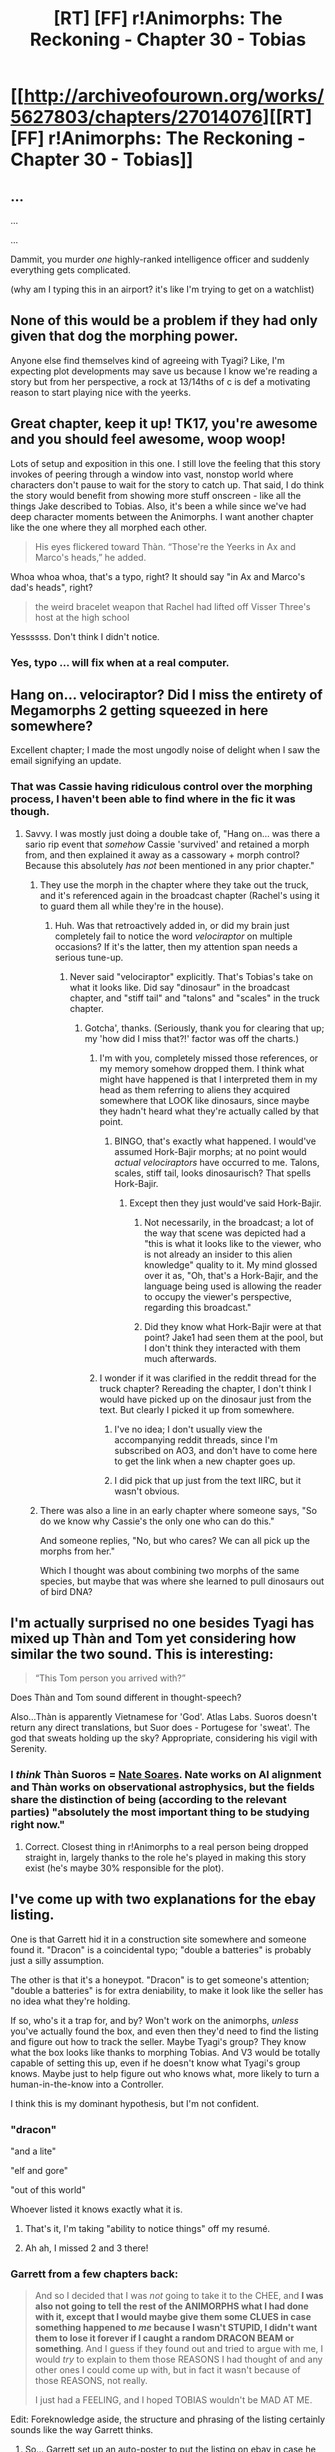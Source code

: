 #+TITLE: [RT] [FF] r!Animorphs: The Reckoning - Chapter 30 - Tobias

* [[http://archiveofourown.org/works/5627803/chapters/27014076][[RT] [FF] r!Animorphs: The Reckoning - Chapter 30 - Tobias]]
:PROPERTIES:
:Author: 4t0m
:Score: 44
:DateUnix: 1504085156.0
:DateShort: 2017-Aug-30
:END:

** ...

...

...

Dammit, you murder /one/ highly-ranked intelligence officer and suddenly everything gets complicated.

(why am I typing this in an airport? it's like I'm trying to get on a watchlist)
:PROPERTIES:
:Author: CouteauBleu
:Score: 12
:DateUnix: 1504091165.0
:DateShort: 2017-Aug-30
:END:


** None of this would be a problem if they had only given that dog the morphing power.

Anyone else find themselves kind of agreeing with Tyagi? Like, I'm expecting plot developments may save us because I know we're reading a story but from her perspective, a rock at 13/14ths of c is def a motivating reason to start playing nice with the yeerks.
:PROPERTIES:
:Author: ErekKing
:Score: 11
:DateUnix: 1504110806.0
:DateShort: 2017-Aug-30
:END:


** Great chapter, keep it up! TK17, you're awesome and you should feel awesome, woop woop!

Lots of setup and exposition in this one. I still love the feeling that this story invokes of peering through a window into vast, nonstop world where characters don't pause to wait for the story to catch up. That said, I do think the story would benefit from showing more stuff onscreen - like all the things Jake described to Tobias. Also, it's been a while since we've had deep character moments between the Animorphs. I want another chapter like the one where they all morphed each other.

#+begin_quote
  His eyes flickered toward Thàn. “Those're the Yeerks in Ax and Marco's heads,” he added.
#+end_quote

Whoa whoa whoa, that's a typo, right? It should say "in Ax and Marco's dad's heads", right?

#+begin_quote
  the weird bracelet weapon that Rachel had lifted off Visser Three's host at the high school
#+end_quote

Yessssss. Don't think I didn't notice.
:PROPERTIES:
:Author: LieGroupE8
:Score: 9
:DateUnix: 1504125927.0
:DateShort: 2017-Aug-31
:END:

*** Yes, typo ... will fix when at a real computer.
:PROPERTIES:
:Author: TK17Studios
:Score: 2
:DateUnix: 1504131857.0
:DateShort: 2017-Aug-31
:END:


** Hang on... velociraptor? Did I miss the entirety of Megamorphs 2 getting squeezed in here somewhere?

Excellent chapter; I made the most ungodly noise of delight when I saw the email signifying an update.
:PROPERTIES:
:Author: TooShortToBeStarbuck
:Score: 9
:DateUnix: 1504094069.0
:DateShort: 2017-Aug-30
:END:

*** That was Cassie having ridiculous control over the morphing process, I haven't been able to find where in the fic it was though.
:PROPERTIES:
:Author: philh
:Score: 11
:DateUnix: 1504094930.0
:DateShort: 2017-Aug-30
:END:

**** Savvy. I was mostly just doing a double take of, "Hang on... was there a sario rip event that /somehow/ Cassie 'survived' and retained a morph from, and then explained it away as a cassowary + morph control? Because this absolutely /has not/ been mentioned in any prior chapter."
:PROPERTIES:
:Author: TooShortToBeStarbuck
:Score: 6
:DateUnix: 1504095051.0
:DateShort: 2017-Aug-30
:END:

***** They use the morph in the chapter where they take out the truck, and it's referenced again in the broadcast chapter (Rachel's using it to guard them all while they're in the house).
:PROPERTIES:
:Author: TK17Studios
:Score: 5
:DateUnix: 1504166316.0
:DateShort: 2017-Aug-31
:END:

****** Huh. Was that retroactively added in, or did my brain just completely fail to notice the word /velociraptor/ on multiple occasions? If it's the latter, then my attention span needs a serious tune-up.
:PROPERTIES:
:Author: TooShortToBeStarbuck
:Score: 9
:DateUnix: 1504183100.0
:DateShort: 2017-Aug-31
:END:

******* Never said "velociraptor" explicitly. That's Tobias's take on what it looks like. Did say "dinosaur" in the broadcast chapter, and "stiff tail" and "talons" and "scales" in the truck chapter.
:PROPERTIES:
:Author: TK17Studios
:Score: 6
:DateUnix: 1504191412.0
:DateShort: 2017-Aug-31
:END:

******** Gotcha', thanks. (Seriously, thank you for clearing that up; my 'how did I miss that?!' factor was off the charts.)
:PROPERTIES:
:Author: TooShortToBeStarbuck
:Score: 4
:DateUnix: 1504191493.0
:DateShort: 2017-Aug-31
:END:

********* I'm with you, completely missed those references, or my memory somehow dropped them. I think what might have happened is that I interpreted them in my head as them referring to aliens they acquired somewhere that LOOK like dinosaurs, since maybe they hadn't heard what they're actually called by that point.
:PROPERTIES:
:Author: DaystarEld
:Score: 4
:DateUnix: 1504213911.0
:DateShort: 2017-Sep-01
:END:

********** BINGO, that's exactly what happened. I would've assumed Hork-Bajir morphs; at no point would /actual velociraptors/ have occurred to me. Talons, scales, stiff tail, looks dinosaurisch? That spells Hork-Bajir.
:PROPERTIES:
:Author: TooShortToBeStarbuck
:Score: 7
:DateUnix: 1504214048.0
:DateShort: 2017-Sep-01
:END:

*********** Except then they just would've said Hork-Bajir.
:PROPERTIES:
:Author: TK17Studios
:Score: 1
:DateUnix: 1504230072.0
:DateShort: 2017-Sep-01
:END:

************ Not necessarily, in the broadcast; a lot of the way that scene was depicted had a "this is what it looks like to the viewer, who is not already an insider to this alien knowledge" quality to it. My mind glossed over it as, "Oh, that's a Hork-Bajir, and the language being used is allowing the reader to occupy the viewer's perspective, regarding this broadcast."
:PROPERTIES:
:Author: TooShortToBeStarbuck
:Score: 2
:DateUnix: 1504242481.0
:DateShort: 2017-Sep-01
:END:


************ Did they know what Hork-Bajir were at that point? Jake1 had seen them at the pool, but I don't think they interacted with them much afterwards.
:PROPERTIES:
:Author: KnickersInAKnit
:Score: 2
:DateUnix: 1504389357.0
:DateShort: 2017-Sep-03
:END:


********* I wonder if it was clarified in the reddit thread for the truck chapter? Rereading the chapter, I don't think I would have picked up on the dinosaur just from the text. But clearly I picked it up from somewhere.
:PROPERTIES:
:Author: philh
:Score: 2
:DateUnix: 1504243372.0
:DateShort: 2017-Sep-01
:END:

********** I've no idea; I don't usually view the accompanying reddit threads, since I'm subscribed on AO3, and don't have to come here to get the link when a new chapter goes up.
:PROPERTIES:
:Author: TooShortToBeStarbuck
:Score: 3
:DateUnix: 1504243502.0
:DateShort: 2017-Sep-01
:END:


********** I did pick that up just from the text IIRC, but it wasn't obvious.
:PROPERTIES:
:Author: CoolGuy54
:Score: 2
:DateUnix: 1504295155.0
:DateShort: 2017-Sep-02
:END:


***** There was also a line in an early chapter where someone says, "So do we know why Cassie's the only one who can do this."

And someone replies, "No, but who cares? We can all pick up the morphs from her."

Which I thought was about combining two morphs of the same species, but maybe that was where she learned to pull dinosaurs out of bird DNA?
:PROPERTIES:
:Author: daytodave
:Score: 1
:DateUnix: 1518523437.0
:DateShort: 2018-Feb-13
:END:


** I'm actually surprised *no one besides Tyagi* has mixed up Thàn and Tom yet considering how similar the two sound. This is interesting:

#+begin_quote
  “This Tom person you arrived with?”
#+end_quote

Does Thàn and Tom sound different in thought-speech?

Also...Thàn is apparently Vietnamese for 'God'. Atlas Labs. Suoros doesn't return any direct translations, but Suor does - Portugese for 'sweat'. The god that sweats holding up the sky? Appropriate, considering his vigil with Serenity.
:PROPERTIES:
:Author: KnickersInAKnit
:Score: 10
:DateUnix: 1504129487.0
:DateShort: 2017-Aug-31
:END:

*** I /think/ Thàn Suoros = [[https://intelligence.org/team/][Nate Soares]]. Nate works on AI alignment and Thàn works on observational astrophysics, but the fields share the distinction of being (according to the relevant parties) "absolutely the most important thing to be studying right now."
:PROPERTIES:
:Author: LazarusRises
:Score: 7
:DateUnix: 1504133743.0
:DateShort: 2017-Aug-31
:END:

**** Correct. Closest thing in r!Animorphs to a real person being dropped straight in, largely thanks to the role he's played in making this story exist (he's maybe 30% responsible for the plot).
:PROPERTIES:
:Author: TK17Studios
:Score: 9
:DateUnix: 1504164836.0
:DateShort: 2017-Aug-31
:END:


** I've come up with two explanations for the ebay listing.

One is that Garrett hid it in a construction site somewhere and someone found it. "Dracon" is a coincidental typo; "double a batteries" is probably just a silly assumption.

The other is that it's a honeypot. "Dracon" is to get someone's attention; "double a batteries" is for extra deniability, to make it look like the seller has no idea what they're holding.

If so, who's it a trap for, and by? Won't work on the animorphs, /unless/ you've actually found the box, and even then they'd need to find the listing and figure out how to track the seller. Maybe Tyagi's group? They know what the box looks like thanks to morphing Tobias. And V3 would be totally capable of setting this up, even if he doesn't know what Tyagi's group knows. Maybe just to help figure out who knows what, more likely to turn a human-in-the-know into a Controller.

I think this is my dominant hypothesis, but I'm not confident.
:PROPERTIES:
:Author: philh
:Score: 6
:DateUnix: 1504100366.0
:DateShort: 2017-Aug-30
:END:

*** "dracon"

"and a lite"

"elf and gore"

"out of this world"

Whoever listed it knows exactly what it is.
:PROPERTIES:
:Author: Slapdash17
:Score: 19
:DateUnix: 1504116142.0
:DateShort: 2017-Aug-30
:END:

**** That's it, I'm taking "ability to notice things" off my resumé.
:PROPERTIES:
:Author: philh
:Score: 10
:DateUnix: 1504171877.0
:DateShort: 2017-Aug-31
:END:


**** Ah ah, I missed 2 and 3 there!
:PROPERTIES:
:Author: CouteauBleu
:Score: 5
:DateUnix: 1504134352.0
:DateShort: 2017-Aug-31
:END:


*** Garrett from a few chapters back:

#+begin_quote
  And so I decided that I was /not/ going to take it to the CHEE, and *I was also not going to tell the rest of the ANIMORPHS what I had done with it, except that I would maybe give them some CLUES in case something happened to /me/ because I wasn't STUPID, I didn't want them to lose it forever if I caught a random DRACON BEAM or something*. And I guess if they found out and tried to argue with me, I would /try/ to explain to them those REASONS I had thought of and any other ones I could come up with, but in fact it wasn't because of those REASONS, not really.

  I just had a FEELING, and I hoped TOBIAS wouldn't be MAD AT ME.
#+end_quote

Edit: Foreknowledge aside, the structure and phrasing of the listing certainly sounds like the way Garrett thinks.
:PROPERTIES:
:Author: Alphanos
:Score: 15
:DateUnix: 1504113956.0
:DateShort: 2017-Aug-30
:END:

**** So... Garrett set up an auto-poster to put the listing on ebay in case he doesn't reset it every day. If something happens to him, the Animorphs find the posting because ???someone they know set up a webcrawler???

And then how do they find where the box actually is? Maybe there's a steganographic code for Tobias in there that we can't read alongside the ones we can?

EDIT: the Chee might be the webcrawler. But the whole point of this is that Garrett doesn't trust them.
:PROPERTIES:
:Author: LazarusRises
:Score: 11
:DateUnix: 1504133537.0
:DateShort: 2017-Aug-31
:END:


*** "and a lite" blue box
:PROPERTIES:
:Author: TK17Studios
:Score: 10
:DateUnix: 1504110340.0
:DateShort: 2017-Aug-30
:END:

**** Doh, missed that. First hypothesis becomes still less plausible.

Though, I think the tap idea also loses credibility. It only works as a trap if it could plausibly /not/ be one. "Dracon" might be a risk the tap setter chose to take, but "and a lite" now sounds like steganography; "I know what this is, and if you can read this message, I want you to know that I know".

I don't know why anyone would be doing this, but I'm not ruling it out.
:PROPERTIES:
:Author: philh
:Score: 7
:DateUnix: 1504111935.0
:DateShort: 2017-Aug-30
:END:

***** Maybe if they want to sell it. My theory: David selling them out to the Yeerks.
:PROPERTIES:
:Author: avtrisal
:Score: 10
:DateUnix: 1504118460.0
:DateShort: 2017-Aug-30
:END:

****** I second your theory. I don't think Garrett would do this, and I don't see a good reason why the yeerks would use this specific thing to contact or trap the Animorphs. David, on the other hand, has been frightened by the talk of "going down with the ship" and wants a way out.
:PROPERTIES:
:Author: LieGroupE8
:Score: 7
:DateUnix: 1504126235.0
:DateShort: 2017-Aug-31
:END:


****** Considering that's what he did in canon, and he's having second thoughts in this chapter, I'd say it's pretty likely.
:PROPERTIES:
:Author: CouteauBleu
:Score: 7
:DateUnix: 1504134458.0
:DateShort: 2017-Aug-31
:END:


**** What are the odds that there is an Andalite sleeper agent a la the vecols in that one book who are posting this, or that someone thinks there might be one and wants to fish them out?

(Probably low. Trying to think of innocuous explanations.)
:PROPERTIES:
:Author: ErekKing
:Score: 4
:DateUnix: 1504113297.0
:DateShort: 2017-Aug-30
:END:


** [[http://archiveofourown.org/works/5627803/chapters/27014076][Ao3]]

[[https://www.fanfiction.net/s/11090259/40/r-Animorphs-The-Reckoning][FFN]]

[[https://www.patreon.com/Sabien/posts][Patreon]]
:PROPERTIES:
:Author: 4t0m
:Score: 8
:DateUnix: 1504085769.0
:DateShort: 2017-Aug-30
:END:

*** <3
:PROPERTIES:
:Author: TK17Studios
:Score: 5
:DateUnix: 1504085868.0
:DateShort: 2017-Aug-30
:END:


** One of the things I like best about this story is how it just.doesn't.stop. I really felt for Jake there in the woods--even with morphs to keep exhaustion at bay, he's running on empty. Throughout the story, and especially in this chapter, you don't forget for a single moment how high the stakes are and how quickly time is running out.

I'm also happy to see Tyagi seriously considering a voluntary cooperation program. The transhumanist in me very much wants to see human-Yeerk collaboration, especially given the firsthand testimony from the existing cooperative Controllers and the fact that Yeerks seem to evolve extremely quickly when exposed to new brains. The fact that it's literally a last-resort gambit to avoid extinction is unfortunate, but well within expected behavior for humanity. I would love to see what a fully human-integrated Yeerk pool looks like, as well as the community of their Controllers.
:PROPERTIES:
:Author: LazarusRises
:Score: 8
:DateUnix: 1504198812.0
:DateShort: 2017-Aug-31
:END:

*** Shit, think of the direct mind-to-mind sharing the huma controllers could do via Yeerks if everyone was cooperating. Can you learn skills etc. from a Yeerk in a way that stays after it leaves? I guess if they're going full symbiosis then even having it rely on the Yeerk would be helpful.
:PROPERTIES:
:Author: CoolGuy54
:Score: 3
:DateUnix: 1504296376.0
:DateShort: 2017-Sep-02
:END:

**** Exactly! You probably couldn't directly import skills, but definitely memory and knowledge, which go a long way. You could build a whole memory economy by temporarily trading Yeerks with valuable skills (though probably not permanently as I imagine pairs would get attached.)
:PROPERTIES:
:Author: LazarusRises
:Score: 3
:DateUnix: 1504302967.0
:DateShort: 2017-Sep-02
:END:

***** Ignoring the fact that morphing now gives the same ability, just imagine even the ability to do marital counselling or interventions or similar by swapping a Yeerk back and forth and using it to directly share perspectives and emotions. Friggin' revolutionary.
:PROPERTIES:
:Author: CoolGuy54
:Score: 2
:DateUnix: 1504367206.0
:DateShort: 2017-Sep-02
:END:

****** That crossed my mind too! Beyond marriage, think of how this could improve friendship or even creative collaboration.

Wait just a minute. If humans are given both Yeerks and morphing, they could develop a telepathic ecosystem like the /eib/ and /dhain/. Goddamn I hope we get to see a peacefully integrated society.
:PROPERTIES:
:Author: LazarusRises
:Score: 3
:DateUnix: 1504368591.0
:DateShort: 2017-Sep-02
:END:


*** <3 for Jake
:PROPERTIES:
:Author: TK17Studios
:Score: 2
:DateUnix: 1504201724.0
:DateShort: 2017-Aug-31
:END:


** Right now the thing I'm excited for the most is when the Ellimist's and the Crayak's involvement become common knowledge among the human command structure, and all of a sudden the President and all of her advisers have start seriously considering the possibility that the Animorph's continued insights, decisions, and general involvement might actually be crucial for any kind of human victory.

Also I'm starting to really like the idea of a Human - Yeerk aliance, even if it kind of creeped me out at first. It does seem to be the best solution. From what happened with Ax when he bonded with his yeerk, a yeerk doesn't have to fully dominate a human it bonds with. And that got me wondering; in this new partnership, would the unit of Yeerk inserted into individual humans actually have to be its own independent sentient being?

From what I've understood of Yeerk culture and biology, the true individual among their species is the greater Yeerk pool, to the point where killing sentient Controllers isn't truly considered murder. What the main characters have interacted with are essentially just fragments of that greater whole. So here's my idea:

If we're going full integration, only put enough Yeerk into the average individual human to act as a vaguely sentient 'third hemisphere' of the brain. We already have two hemispheres that can act more or less on their own when the connection between them is severed. If I (an average Joe) was given the choice, I would definitely sign up for having a third over implanting another voice into my head.

That way, the greater Yeerk Hive Mind could enjoy the memories it wanted without significantly compromising humanity's agency, or causing intolerable human suffering. And perhaps humanity could fully donate the brain dead to the Yeerks, if the Hive Mind wanted it's own individual, fully controlled bodies, so that no living minds have to be truly enslaved.

And if this fic ever goes full transhumanist and implements some genetic engineering a la the Iskoort from canon, it seems to me to be most plausible way Humans and Yeerks could ever become one species. Two human brain hemispheres, like we have now, and third, detachable Yeerk hemisphere.

TL: DR - Only put a little Yeerk in individual humans, so that the Hive Mind can have the memories and experiences it desires without having to take slaves.
:PROPERTIES:
:Score: 6
:DateUnix: 1504489482.0
:DateShort: 2017-Sep-04
:END:

*** Imagine if this has already happened, but with hostile/manipulative third hemispheres...
:PROPERTIES:
:Author: TK17Studios
:Score: 3
:DateUnix: 1504504935.0
:DateShort: 2017-Sep-04
:END:

**** Is this your way at hinting at the Ellimist's / Crayak's involvement?
:PROPERTIES:
:Score: 5
:DateUnix: 1504525810.0
:DateShort: 2017-Sep-04
:END:


** Maybe I should stop posting reviews this long? In a way, I'm putting pressure on myself to not review anything unless it's super long and detailed and thought-out.

But yeah, regular long-form review time!

--------------

- Overall, I'm kinda impressed that the writing still has the same... I dunno, abstract quality. Things are getting increasingly complicated, the protagonists are becoming less relevant, but there's still a sense that their actions make sense, serve their goals; and actually have an impact on the story.

- I like Thàn, and I hope he doesn't completely disappear from the story. It's nice to have non-main-characters be shown doing smart/useful things, and Thàn fills the "systemically rationalist" role, in a way that tells us "look, Marco isn't the only nerd in the world!".

- Which reminds me, we still haven't seen the military do any heavy lifting in the story. They've done a lot of gun-pointing and preparing, but most of the ass-kicking was Rachel and Tobias. Even Tidwell (rip) was only doing consulting.

- The bits of information theory are still some of the story's best parts. Eliezer Yudkowksy said something in his writing series, about how to teach a concept at level N, you need to understand it at level N+1 so you can be flexible in how you explain the concept, and deliver an explanation adapted to the setting that doesn't feel ripped from a textbook. Thàn lecturing Tobias about information theory, and Tobias thinking about what he can afford to tell Thàn, well, the whole scene feels like it nails that part.

- Also, nice story recap.

- I'm kind of disturbed by the implication that Garrett used the morphing power to get a live grenade past airport security. That's... um... I hope they don't make an habit of doing that?

- Another canon reference! Flying is awesome! Tobias loves flying! Also, has this fic talked about thermals yet?

- DaystarEld complained about Jake telling about Marco and Rachel's offscreen adventures; I had the opposite reaction. First, there's a lot going on, with the Telor /rendez-vous/ and the Andalite threat and Visser 3's secret plans, so at that point I don't really care about the other subplots, and I'm okay with mostly skipping them (especially since nothing major really changed since last chapter). Second, I really love the scenes where Rachel does something badass offscreen (like the tiger fight outside the yeerk pool). It makes her look cool, like the badass-ery is a constant part of a character, I guess.

- The more the story progresses, the more I think having someone impersonate Tyagi is a horrible, horrible idea. It means that there can be no screening method in place to show the outside world (and the US population in general) that Tyagi isn't compromised, since, well, she is. I'd think this would cause a ton of problems, at least somewhere down the line.

- I kinda feel like Tobias shouldn't be talking to Tyagi alone? Like, he's important, but maybe not important enough to have the undivided attention of the POTUS in a time of crisis. Although if Tobias's stunt had every Animorphs and friends disappear from the US radars, maybe she wanted to talk to him because she desperately needed to convince him to turn Marco's dad over. Still, maybe she should introduce Tobias to someone lower in the chain of command who can serve as a liaison. Then again, conservation of details.

- In the same vein, Tyagi is being /very/ accommodating with Tobias. His group is sheltering a murderer, blackmailed the US president to help said murderer escape, is withholding major military intel, etc. I'd have expected her to insist a bit more on the "stop playing superheroes" angle. Also, I was surprised she wasn't a bit more annoyed when Tobias started questioning her grand strategy; obviously the version she gave him was a simplified version of the United States' plan. It's not like Tobias is a major advisor with access to all the data the US has been considering.

- The whole Tobias-Tyagi scene is really well written, overall. It's both tense, and rational; Tyagi isn't making unreasonable demands or being a jerk for no reason. Again, if anything, she's giving the kids a surprising amount of leeway. Her offer to join up as advisors feels really tempting, even though narratively we know that it won't happen.

- The "these kids are important because a prophecy said so" card is getting overplayed a bit. They're not putting ridiculous weight into it, but at some point the "they're important" part is becoming... um, abstract? Like, it's a show-don't-tell thing. We need to see them do more important stuff that couldn't be done by someone else at some point.

- I liked the "if not in the United States itself, then at least with U.S. backing" touch, by the way. It reminds the audience that this isn't Stargate, and the US isn't somehow representative of everyone on Earth.

- Bit of a dick move from Tobias, telling Tyagi about the supplies cache without telling them it's a trap. Although I'm glad they're finally picking up that thread. What's the point of having expendable minions if you don't send them trigger obvious traps for you?

- Nice Harry Potter reference. I'm liking Thàn more and more. (did these kids even read Harry Potter? Damn, I feel old)

- I feel like this is the point they should hand David over to the government. He's been useless so far, he's clearly not very motivated, he murdered his father, and he's a growing liability. They're not his babysitters, and they've already ditched most of the people they gave the morphing power to.

- It sounds like a pretty major scene is coming up in a few chapters. Things are coming to a... a something! Awesome!

Yeah, and I'd like to reiterate my first point: this was a nice chapter, and this is a cool fic. Keep going!

--------------

Let's talk about the Tyagi plan, and Yeerk integration. This is clearly the main plot point right now.

There are a lot of major questions to answer. I covered a few of them in the AMA interlude, but now I have more.

First off, what are the yeerks going to infest? There's nothing stopping them from infesting animals; they want to infest humans because the intelligence and the sentience means they can actually work towards their goals with them, but they might still decide to infest birds just for the fun of flying.

Who are the yeerks going to infest? There's only one major yeerk coalescion, for 7 billion humans. Yeerk infestation might become a super-expensive service for the extremely wealthy, unless some sort of lottery program is put into place. Even then, different countries might compete for the opportunity to house the program. Of course, there's also the matter of clearance and influence; the host government might want to avoid having too many powerful / influential people be infested.

How does yeerk breeding work? Do they expand to fill the space available? At this point their pools are all artificial, so I guess there will be some eugenics involved. The coalescions are basically free to make as many or as few of themselves as they want. Is there some sort of overshooting risk, where the yeerks might breed and produce more coalescions as long as there's enough humans to infest, until they breed too many coalescions and there's not enough hosts to go around again? (probably not; I don't think overshooting applies to yeerks)

Then there's the whole question of power dynamics. The host government would probably demand that Telor (or whichever coalescion takes part in the program) settle in a land-based pool, where they would be vulnerable to human attacks; this pool would probably require a mix of yeerk and human airport-style security, lest activists decide to blow it up. But it would be a form of mutually-assured destruction: don't fuck with us, because we can murder you if we need to.

Speaking of mutually-assured destruction, at some point USA (or other) engineers will be able to produce their own warp-drive. From then on, they'll be able to blow up the yeerk homeworld if they need to, assuming Ax or Elfangor can give them the coordinates. At that point, yeerks will have very little direct leverage.

How much leverage /will/ they apply? I mentioned in the AMA interlude that eventually they will learn to cohabitate and respect humans, but I'm not so sure. There are many ways a coalescion could defect against humanity without being detected. Coalescions can analyze data from different hosts and draw connections without the hosts realizing. Theoretically, they might pull Lex-Luthor style nefarious plans where none of the pawns even realize they're doing anything unusual or nefarious. A Controller may feel like he's getting the same yeerk, but the coalescion might infest him with something subtly different every time; like Marco pointed out, they can influence them with subconscious rewards, without them realizing anything's amiss. Of course, all of that would change if the host government manages to get their hands on a Leeran, but that's another can of worms; also, morph-checking.

I have more questions, but those were the least vague I had.

--------------

The biggest remaining obstacle to Earth's safety is Visser 3. At that point he's like a bomb that needs to be defused.

The problem is, he might have any number of deadman switches ready, on unknown conditions. Maybe if his ship blows up, then a deadly Arn plague kills all humans on Earth and all Yeerks in the universe. Maybe if he stays unconscious for more than 20 minutes, then a bigger cloaked asteroid is launched towards Earth.

Killing him or stunning him might kill us all. Leaving him room to maneuver might kill us all. Also, just to keep things interesting, he can clone himself, and might even have set up clone back-ups (you know what, let's call them Horcruxes) somewhere on Earth in such a way that he doesn't actually know where they are and can't destroy, locate or deactivate them.

...

Yeah, we're fucked.
:PROPERTIES:
:Author: CouteauBleu
:Score: 4
:DateUnix: 1504940378.0
:DateShort: 2017-Sep-09
:END:

*** ([[/u/TK17Studios][u/TK17Studios]])
:PROPERTIES:
:Author: CouteauBleu
:Score: 3
:DateUnix: 1504963639.0
:DateShort: 2017-Sep-09
:END:

**** Am at AI conference/retreat for the next couple of weeks and may be slow to respond. But have read and am digesting and have experienced marginal increase of <3 <3 <3.
:PROPERTIES:
:Author: TK17Studios
:Score: 3
:DateUnix: 1504969648.0
:DateShort: 2017-Sep-09
:END:


*** u/deleted:
#+begin_quote
  I don't think overshooting applies to yeerks
#+end_quote

I don't see why not. Oscillatory dynamics are common in ecologies.
:PROPERTIES:
:Score: 1
:DateUnix: 1506393120.0
:DateShort: 2017-Sep-26
:END:

**** My reasoning was "however yeerks reproduce, it's probably not directly tied to how many hosts they have"; my understanding is that overshooting happens when a species can eat more than enough to sustain larger numbers, until the food runs out. Yeerks don't consume hosts, or need them directly to survive.

Then again, I don't know much about real life parasites. Maybe overshooting applies to them too.
:PROPERTIES:
:Author: CouteauBleu
:Score: 1
:DateUnix: 1506411820.0
:DateShort: 2017-Sep-26
:END:

***** This, of course, opens up a very interesting ecological question. Hosts are obviously used to transport individual yeerk shards for the purposes of genetic and memetic mixing, and to protect and maintain pools. But they are apparently not the primary source of biological energy actually running their metabolism. I wonder where that comes from in the natural ecology.
:PROPERTIES:
:Score: 1
:DateUnix: 1506430125.0
:DateShort: 2017-Sep-26
:END:


** Really enjoyed the chapter, but in the interest of actually having (hopefully constructive) criticism for once:

1) Tobias came off a bit too uncertain of himself when talking to Tyagi. I get that he was off kilter due to the stress of the circumstances, but as he mentioned, he's been through a /lot/ at this point. Maybe I'm forgetting that this level of second guessing and being unsure of himself and having mental stutters is part of his character, and there was attention put on lampshading all this, which is good, but it still felt a bit much: I felt a bit annoyed with him. He also didn't even consider that he might not actually talking to the president, once he realized she was morphed.

2) There was a lot of "wait, /what/ happened?" going on in the beginning, to the point where I actually went back a couple chapters to make sure I didn't miss one. For the first time I felt like too much had happened off screen between chapters. Not sure how reproducible this problem is if story is all read in one go, just thought I'd point it out.

Overall still enjoyed the chapter a lot: particularly Tobias's musings on flying :)
:PROPERTIES:
:Author: DaystarEld
:Score: 9
:DateUnix: 1504122660.0
:DateShort: 2017-Aug-31
:END:

*** Yeah, I'm starting to bump up against "it's hard to do chapter viewpoint switching." Ideally, I could've shown more of Rachel or Marco's perspective from inside the base, but it's been soooooo loooooong since a Tobias chapter, and I really don't want to crawl inside David's head, so this was the solution. Perhaps inelegant; I can foresee at least once more in the arcs plotted so far where you might be similarly sad that stuff happens off-screen, but mostly this was the high water mark (or low point, if you prefer).
:PROPERTIES:
:Author: TK17Studios
:Score: 8
:DateUnix: 1504166414.0
:DateShort: 2017-Aug-31
:END:

**** u/KnickersInAKnit:
#+begin_quote
  crawl inside David's head
#+end_quote

I see what you did there...
:PROPERTIES:
:Author: KnickersInAKnit
:Score: 2
:DateUnix: 1504389262.0
:DateShort: 2017-Sep-03
:END:
